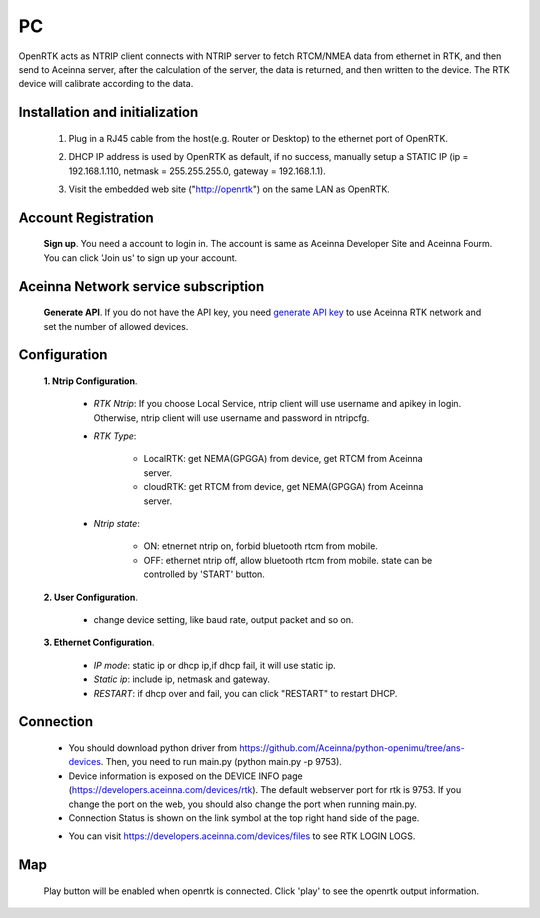 PC
===

OpenRTK acts as NTRIP client connects with NTRIP server to fetch
RTCM/NMEA data from ethernet in RTK, and then send to Aceinna server,
after the calculation of the server, the data is returned, and then
written to the device. The RTK device will calibrate according to the
data.

.. image:: ../media/PC_tool.png

Installation and initialization
~~~~~~~~~~~~~~~~~~~~~~~~~~~~~~~

 ::

 1. Plug in a RJ45 cable from the host(e.g. Router or Desktop) to the
    ethernet port of OpenRTK.
 ::

 2. DHCP IP address is used by OpenRTK as default, if no success,
    manually setup a STATIC IP (ip = 192.168.1.110, netmask =
    255.255.255.0, gateway = 192.168.1.1).
 ::

 3. Visit the embedded web site ("http://openrtk") on the same LAN as
    OpenRTK.

Account Registration
~~~~~~~~~~~~~~~~~~~~

 **Sign up**. You need a account to login in. The account is same as
 Aceinna Developer Site and Aceinna Fourm. You can click 'Join us' to sign up your account.

 .. image:: ../media/login_PC.png
     :align: center
     :scale: 50%

Aceinna Network service subscription
~~~~~~~~~~~~~~~~~~~~~~~~~~~~~~~~~~~~

 **Generate API**. If you do not have the API key, you need `generate API
 key <https://openrtk.readthedocs.io/en/latest/Network/getapikey.html>`__  
 to use Aceinna RTK network and set the number of allowed devices.

 .. image:: ../media/signup.png
    :align: center
    :scale: 50%

Configuration
~~~~~~~~~~~~~

 **1. Ntrip Configuration**.

  - *RTK Ntrip*: If you choose Local Service, ntrip client will use
    username and apikey in login. Otherwise, ntrip client will use
    username and password in ntripcfg.
  - *RTK Type*: 

        - LocalRTK: get NEMA(GPGGA) from device, get RTCM from Aceinna server. 
        - cloudRTK: get RTCM from device, get NEMA(GPGGA) from Aceinna server.
  - *Ntrip state*:

        - ON: etnernet ntrip on, forbid bluetooth rtcm from mobile.
        - OFF: ethernet ntrip off, allow bluetooth rtcm from mobile.
          state can be controlled by 'START' button.

  .. image:: ../media/ntripcfg.png
     :align: center
     :scale: 50%

 **2. User Configuration**.

    - change device setting, like baud rate, output packet and so on.

    .. image:: ../media/usercfg.png
       :align: center
       :scale: 50%

 **3. Ethernet Configuration**.

    -  *IP mode*: static ip or dhcp ip,if dhcp fail, it will use static ip.
    -  *Static ip*: include ip, netmask and gateway.
    -  *RESTART*: if dhcp over and fail, you can click "RESTART" to restart
       DHCP.

    .. image:: ../media/ethcfg.png
       :align: center
       :scale: 50%

Connection
~~~~~~~~~~

 - You should download python driver from https://github.com/Aceinna/python-openimu/tree/ans-devices. 
   Then, you need to run main.py (python main.py -p 9753).

 - Device information is exposed on the DEVICE INFO page (https://developers.aceinna.com/devices/rtk). 
   The default webserver port for rtk is 9753. If you change the port on the web, you should also 
   change the port when running main.py.

 - Connection Status is shown on the link symbol at the top right hand side of the page.
 
 .. image:: ../media/connect.png
   :align: center
   
 - You can visit https://developers.aceinna.com/devices/files to see      RTK LOGIN LOGS.

    .. image:: ../media/serverrtk.png
        :align: center 

Map
~~~

 Play button will be enabled when openrtk is connected. Click 'play' to see the openrtk output information.

 .. image:: ../media/map.png
   :align: center
   :scale: 50%

 .. image:: ../media/skyview.png
   :align: center
   :scale: 50%


